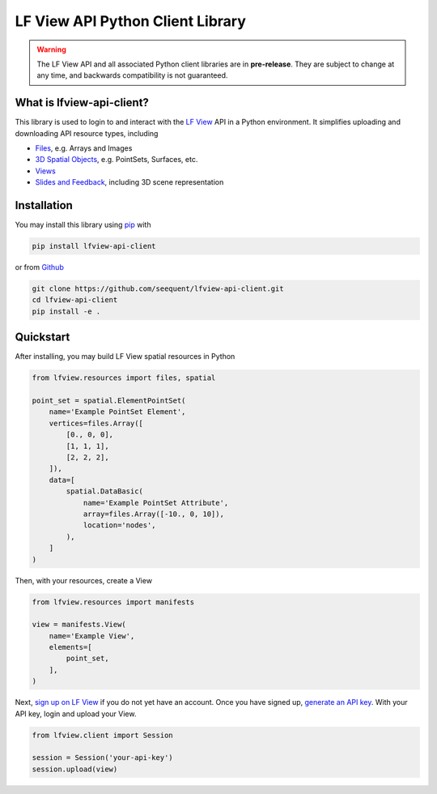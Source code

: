 LF View API Python Client Library
**********************************

.. image:: https://img.shields.io/pypi/v/lfview-api-client.svg
    :target: https://pypi.org/project/lfview-api-client
.. image:: https://readthedocs.org/projects/lfview/badge/
    :target: http://lfview.readthedocs.io/en/latest/
.. image:: https://travis-ci.com/seequent/lfview-api-client.svg?branch=master
    :target: https://travis-ci.com/seequent/lfview-api-client
.. image:: https://codecov.io/gh/seequent/lfview-api-client/branch/master/graph/badge.svg
    :target: https://codecov.io/gh/seequent/lfview-api-client
.. image:: https://img.shields.io/badge/license-MIT-blue.svg
    :target: https://github.com/seequent/lfview-api-client/blob/master/LICENSE

.. warning::

    The LF View API and all associated Python client libraries are in
    **pre-release**. They are subject to change at any time, and
    backwards compatibility is not guaranteed.

What is lfview-api-client?
----------------------------
This library is used to login to and interact with the
`LF View <https://lfview.com>`_ API in a Python environment. It
simplifies uploading and downloading API resource types, including

* `Files <https://lfview-resources-files.readthedocs.io/en/latest/>`_, e.g. Arrays and Images
* `3D Spatial Objects <https://lfview-resources-spatial.readthedocs.io/en/latest/>`_, e.g. PointSets, Surfaces, etc.
* `Views <https://lfview-resources-manifests.readthedocs.io/en/latest/>`_
* `Slides and Feedback <https://lfview-resources-scene.readthedocs.io/en/latest/>`_, including 3D scene representation

Installation
------------

You may install this library using
`pip <https://pip.pypa.io/en/stable/installing/>`_  with

.. code::

    pip install lfview-api-client

or from `Github <https://github.com/seequent/lfview-api-client>`_

.. code::

    git clone https://github.com/seequent/lfview-api-client.git
    cd lfview-api-client
    pip install -e .

Quickstart
----------

After installing, you may build LF View spatial resources in Python

.. code:: python

    from lfview.resources import files, spatial

    point_set = spatial.ElementPointSet(
        name='Example PointSet Element',
        vertices=files.Array([
            [0., 0, 0],
            [1, 1, 1],
            [2, 2, 2],
        ]),
        data=[
            spatial.DataBasic(
                name='Example PointSet Attribute',
                array=files.Array([-10., 0, 10]),
                location='nodes',
            ),
        ]
    )

Then, with your resources, create a View

.. code:: python

    from lfview.resources import manifests

    view = manifests.View(
        name='Example View',
        elements=[
            point_set,
        ],
    )

Next, `sign up on LF View <https://lfview.com>`_ if you do not yet
have an account. Once you have signed up, `generate an API key <https://lfview.com/generate_api_key>`_.
With your API key, login and upload your View.

.. code:: python

    from lfview.client import Session

    session = Session('your-api-key')
    session.upload(view)
